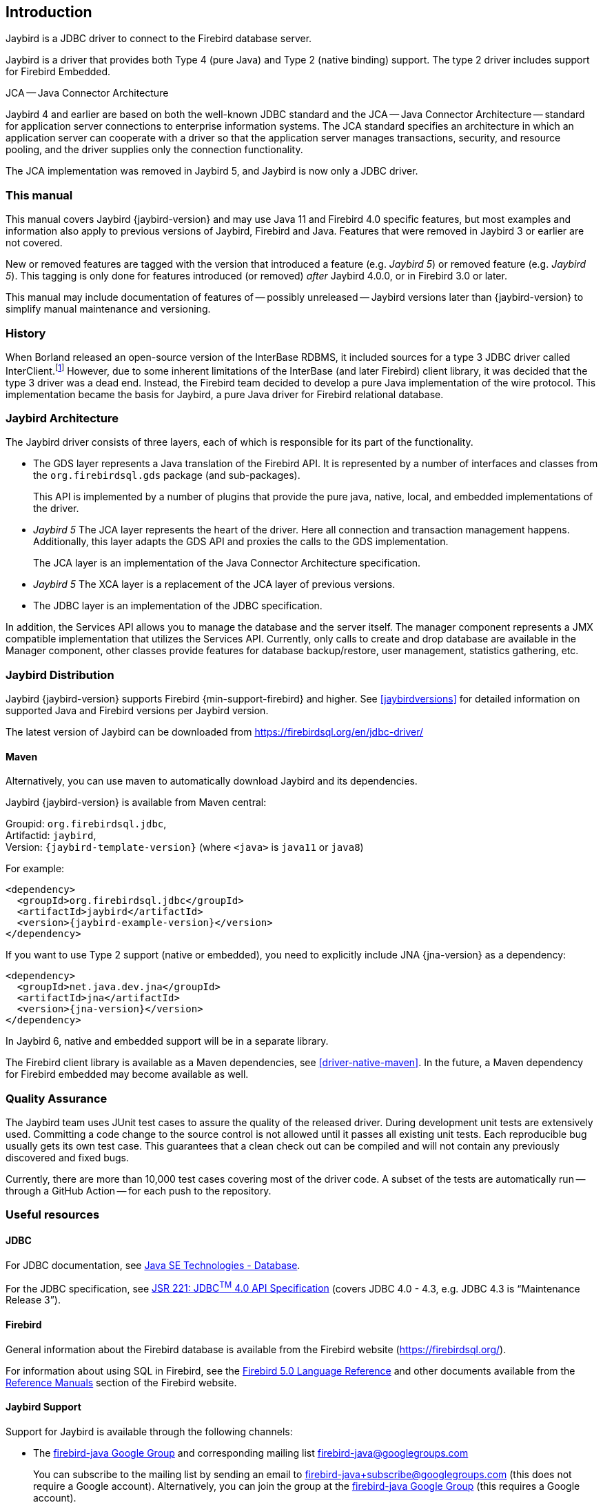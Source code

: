 [[introduction]]
== Introduction

Jaybird is a JDBC driver to connect to the Firebird database server.

Jaybird is a driver that provides both Type 4 (pure Java) and Type 2 (native binding) support.
The type 2 driver includes support for Firebird Embedded.

.JCA -- Java Connector Architecture
****
Jaybird 4 and earlier are based on both the well-known JDBC standard and the JCA -- Java Connector Architecture -- standard for application server connections to enterprise information systems.
The JCA standard specifies an architecture in which an application server can cooperate with a driver so that the application server manages transactions, security, and resource pooling, and the driver supplies only the connection functionality.

The JCA implementation was removed in Jaybird 5, and Jaybird is now only a JDBC driver.
****

=== This manual

This manual covers Jaybird {jaybird-version} and may use Java 11 and Firebird 4.0 specific features, but most examples and information also apply to previous versions of Jaybird, Firebird and Java.
Features that were removed in Jaybird 3 or earlier are not covered.

New or removed features are tagged with the version that introduced a feature (e.g. [.since]_Jaybird 5_) or removed feature (e.g. [.until]_Jaybird 5_).
This tagging is only done for features introduced (or removed) _after_ Jaybird 4.0.0, or in Firebird 3.0 or later.

This manual may include documentation of features of -- possibly unreleased -- Jaybird versions later than {jaybird-version} to simplify manual maintenance and versioning.

=== History

When Borland released an open-source version of the InterBase RDBMS, it included sources for a type 3 JDBC driver called InterClient.footnote:[For those interested in software archaeology, you can find the open sourced Interclient sources archived on https://github.com/FirebirdSQL/x-cvs-interclient]
However, due to some inherent limitations of the InterBase (and later Firebird) client library, it was decided that the type 3 driver was a dead end.
Instead, the Firebird team decided to develop a pure Java implementation of the wire protocol. 
This implementation became the basis for Jaybird, a pure Java driver for Firebird relational database.

=== Jaybird Architecture

The Jaybird driver consists of three layers, each of which is
responsible for its part of the functionality.

* The GDS layer represents a Java translation of the Firebird API.
It is represented by a number of interfaces and classes from the `org.firebirdsql.gds` package (and sub-packages).
+
This API is implemented by a number of plugins that provide the pure java, native,
local, and embedded implementations of the driver.
* [.until]_Jaybird 5_ The JCA layer represents the heart of the driver.
Here all connection and transaction management happens.
Additionally, this layer adapts the GDS API and proxies the calls to the GDS implementation.
+
The JCA layer is an implementation of the Java Connector Architecture specification.
* [.since]_Jaybird 5_ The XCA layer is a replacement of the JCA layer of previous versions.
* The JDBC layer is an implementation of the JDBC specification.

In addition, the Services API allows you to manage the database and the server itself.
The manager component represents a JMX compatible implementation that utilizes the Services API.
Currently, only calls to create and drop database are available in the Manager component, other classes provide features for database backup/restore, user management, statistics gathering, etc.

[[distribution]]
=== Jaybird Distribution

Jaybird {jaybird-version} supports Firebird {min-support-firebird} and higher.
See <<jaybirdversions>> for detailed information on supported Java and Firebird versions per Jaybird version.

The latest version of Jaybird can be downloaded from https://firebirdsql.org/en/jdbc-driver/[^]

[[distribution-maven]]
==== Maven

Alternatively, you can use maven to automatically download Jaybird and its dependencies.

Jaybird {jaybird-version} is available from Maven central:

Groupid: `org.firebirdsql.jdbc`, +
Artifactid: `jaybird`, +
Version: `{jaybird-template-version}` (where `<java>` is `java11` or `java8`)

For example:

[source,xml,subs="verbatim,attributes"]
----
<dependency>
  <groupId>org.firebirdsql.jdbc</groupId>
  <artifactId>jaybird</artifactId>
  <version>{jaybird-example-version}</version>
</dependency>
----

If you want to use Type 2 support (native or embedded), you need to explicitly include JNA {jna-version} as a dependency:

[source,xml,subs="verbatim,attributes"]
----
<dependency>
  <groupId>net.java.dev.jna</groupId>
  <artifactId>jna</artifactId>
  <version>{jna-version}</version>
</dependency>
----

In Jaybird 6, native and embedded support will be in a separate library.

The Firebird client library is available as a Maven dependencies, see <<driver-native-maven>>.
In the future, a Maven dependency for Firebird embedded may become available as well.

=== Quality Assurance

The Jaybird team uses JUnit test cases to assure the quality of the released driver. 
During development unit tests are extensively used. 
Committing a code change to the source control is not allowed until it passes all existing unit tests. 
Each reproducible bug usually gets its own test case. 
This guarantees that a clean check out can be compiled and will not contain any previously discovered and fixed bugs.

Currently, there are more than 10,000 test cases covering most of the driver code.
A subset of the tests are automatically run -- through a GitHub Action -- for each push to the repository.

=== Useful resources

==== JDBC

For JDBC documentation, see https://www.oracle.com/java/technologies/javase/javase-tech-database.html[Java SE Technologies - Database^].

For the JDBC specification, see https://jcp.org/en/jsr/detail?id=221[JSR 221: JDBC^TM^ 4.0 API Specification^] (covers JDBC 4.0 - 4.3, e.g. JDBC 4.3 is "`Maintenance Release 3`").

==== Firebird

General information about the Firebird database is available from the Firebird website (https://firebirdsql.org/[^]).

For information about using SQL in Firebird, see the https://firebirdsql.org/file/documentation/html/en/refdocs/fblangref50/firebird-50-language-reference.html[Firebird 5.0 Language Reference^] and other documents available from the https://firebirdsql.org/en/reference-manuals/[Reference Manuals^] section of the Firebird website.

==== Jaybird Support

Support for Jaybird is available through the following channels:

* The https://groups.google.com/g/firebird-java[firebird-java Google Group^] and corresponding mailing list firebird-java@googlegroups.com
+
You can subscribe to the mailing list by sending an email to firebird-java+subscribe@googlegroups.com (this does not require a Google account).
Alternatively, you can join the group at the https://groups.google.com/g/firebird-java[firebird-java Google Group^] (this requires a Google account).
* On https://firebirdsql.org/docs/drivers/java/faq.html[Jaybird Frequently Asked Questions^].
* On https://github.com/FirebirdSQL/jaybird/wiki/[Jaybird wiki^].
* On https://stackoverflow.com/[Stack Overflow^], please tag your questions with
*jaybird* and *firebird*
+
Please make sure to familiarize yourself with the rules and expectations of Stack Overflow before asking, 
see https://stackoverflow.com/tour[Stack Overflow Tour^] and https://stackoverflow.com/help/asking[Help Center: Asking^]

=== Contributing

There are several ways you can contribute to Jaybird or Firebird in general:

* Participate on the https://firebirdsql.org/en/mailing-lists/[mailing lists^]
* Report bugs or submit patches on the tracker (see <<intro-reporting-bugs>>)
* Create pull requests on GitHub (https://github.com/FirebirdSQL/jaybird[^])
* Become a developer (for Jaybird contact us on https://groups.google.com/g/firebird-java[firebird-java^], for Firebird in general, use the https://groups.google.com/g/firebird-devel[firebird-devel Google Group^])
* Become a paying Associate, Partner or sponsor of the Firebird Foundation (see https://firebirdsql.org/en/firebird-foundation/[^])

[[intro-reporting-bugs]]
==== Reporting Bugs

The developers follow the https://groups.google.com/g/firebird-java[firebird-java Google Group^] and mailing list.
Join the list and post information about suspected bugs.
List members may be able to help out to determine if it is an actual bug, provide a workaround and get you going again, whereas bug fixes might take a while.

You can report bugs in the https://github.com/FirebirdSQL/jaybird/issues[Jaybird bug tracker^] on GitHub.

When reporting bugs, please provide a minimal, but complete reproduction, including databases and source code to reproduce the problem.
Patches or pull requests to fix bugs are also appreciated.
Make sure the patch is against a recent master version of the code.
You can also fork the https://github.com/FirebirdSQL/jaybird[jaybird repository^] and create pull requests.


